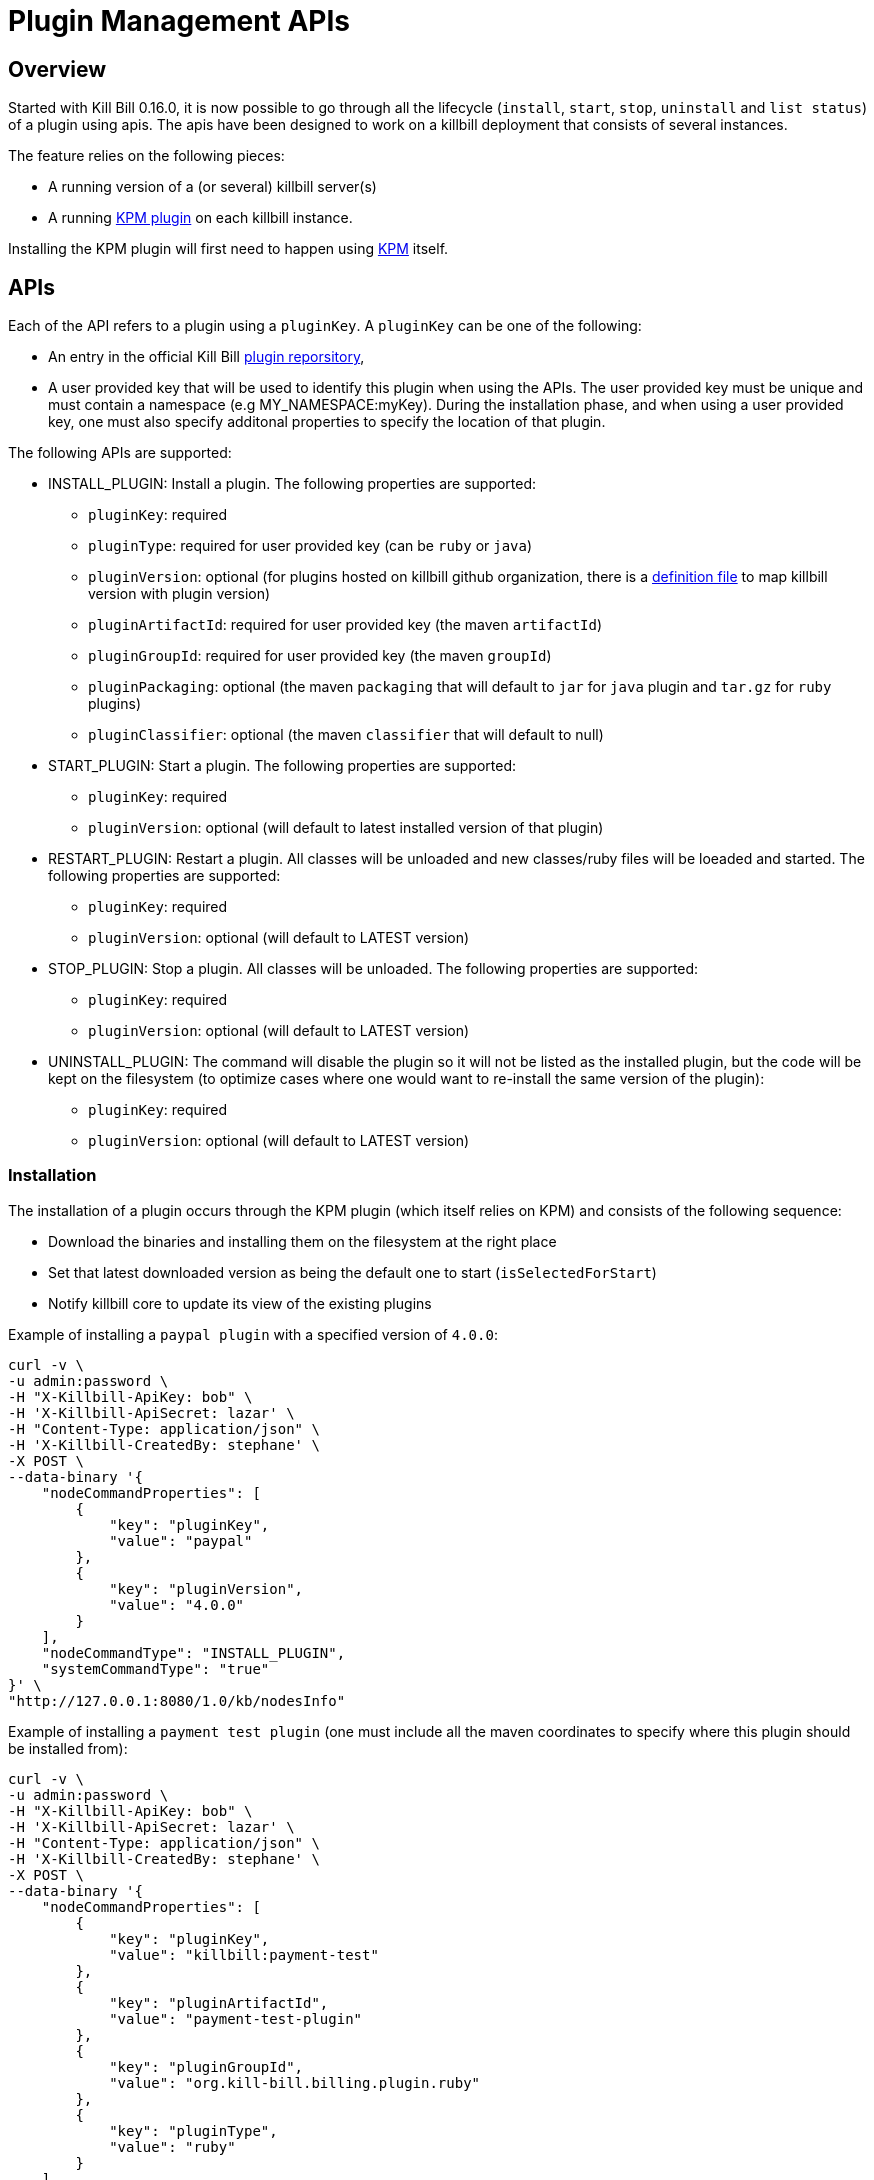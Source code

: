 = Plugin Management APIs

[[overview]]
== Overview

Started with Kill Bill 0.16.0, it is now possible to go through all the lifecycle (`install`, `start`, `stop`, `uninstall` and `list status`) of a plugin using apis.
The apis have been designed to work on a killbill deployment that consists of several instances.

The feature relies on the following pieces:

* A running version of a (or several) killbill server(s)
* A running https://github.com/killbill/killbill-kpm-plugin[KPM plugin] on each killbill instance.

Installing the KPM plugin will first need to happen using https://github.com/killbill/killbill-cloud/tree/master/kpm[KPM] itself.


== APIs

Each of the API refers to a plugin using a `pluginKey`. A `pluginKey` can be one of the following:

* An entry in the official Kill Bill https://github.com/killbill/killbill-cloud/blob/master/kpm/lib/kpm/plugins_directory.yml[plugin reporsitory],
* A user provided key that will be used to identify this plugin when using the APIs. The user provided key must be unique and must contain a namespace (e.g MY_NAMESPACE:myKey). During the installation phase, and when using a user provided key, one must also specify additonal properties to specify the location of that plugin.
  
The following APIs are supported:

* INSTALL_PLUGIN: Install a plugin. The following properties are supported:
** `pluginKey`: required
** `pluginType`: required for user provided key  (can be `ruby` or `java`)
** `pluginVersion`: optional (for plugins hosted on killbill github organization, there is a https://github.com/killbill/killbill-cloud/blob/master/kpm/lib/kpm/plugins_directory.yml[definition file] to map killbill version with plugin version)
** `pluginArtifactId`: required for user provided key  (the maven `artifactId`)
** `pluginGroupId`: required for user provided key  (the maven `groupId`)
** `pluginPackaging`: optional (the maven `packaging` that will default to `jar` for `java` plugin and `tar.gz` for `ruby` plugins)
** `pluginClassifier`: optional (the maven `classifier` that will default to null)
* START_PLUGIN: Start a plugin. The following properties are supported:
** `pluginKey`: required
** `pluginVersion`: optional (will default to latest installed version of that plugin)
* RESTART_PLUGIN:  Restart a plugin. All classes will be unloaded and new classes/ruby files will be loeaded and started. The following properties are supported:
** `pluginKey`: required
** `pluginVersion`: optional (will default to LATEST version)
* STOP_PLUGIN: Stop a plugin. All classes will be unloaded. The following properties are supported:
** `pluginKey`: required
** `pluginVersion`: optional (will default to LATEST version)
* UNINSTALL_PLUGIN: The command will disable the plugin so it will not be listed as the installed plugin, but the code will be kept on the filesystem (to optimize cases where one would want to re-install the same version of the plugin):
** `pluginKey`: required
** `pluginVersion`: optional (will default to LATEST version)


=== Installation

The installation of a plugin occurs through the KPM plugin (which itself relies on KPM) and  consists of the following sequence:

* Download the binaries and installing them on the filesystem at the right place
* Set that latest downloaded version as being the default one to start (`isSelectedForStart`)
* Notify killbill core to update its view of the existing plugins

Example of installing a `paypal plugin` with a specified version of `4.0.0`:
[source,bash]
----
curl -v \
-u admin:password \
-H "X-Killbill-ApiKey: bob" \
-H 'X-Killbill-ApiSecret: lazar' \
-H "Content-Type: application/json" \
-H 'X-Killbill-CreatedBy: stephane' \
-X POST \
--data-binary '{
    "nodeCommandProperties": [
        {
            "key": "pluginKey",
            "value": "paypal"
        },
        {
            "key": "pluginVersion",
            "value": "4.0.0"
        }
    ],
    "nodeCommandType": "INSTALL_PLUGIN",
    "systemCommandType": "true"
}' \
"http://127.0.0.1:8080/1.0/kb/nodesInfo"
----

Example of installing a `payment test plugin` (one must include all the maven coordinates to specify where this plugin should be installed from):
[source,bash]
----
curl -v \
-u admin:password \
-H "X-Killbill-ApiKey: bob" \
-H 'X-Killbill-ApiSecret: lazar' \
-H "Content-Type: application/json" \
-H 'X-Killbill-CreatedBy: stephane' \
-X POST \
--data-binary '{
    "nodeCommandProperties": [
        {
            "key": "pluginKey",
            "value": "killbill:payment-test"
        },
        {
            "key": "pluginArtifactId",
            "value": "payment-test-plugin"
        },
        {
            "key": "pluginGroupId",
            "value": "org.kill-bill.billing.plugin.ruby"
        },
        {
            "key": "pluginType",
            "value": "ruby"
        }
    ],
    "nodeCommandType": "INSTALL_PLUGIN",
    "systemCommandType": "true"
}' \
"http://127.0.0.1:8080/1.0/kb/nodesInfo"
----

=== Starting a plugin

Starting a plugin occurs purely through killbill (independent of the KPM plugin) and  consists of the following sequence:

* Load the classes through the OSGI mechanism
* Start the plugin
* Update its view of the existing plugins

Example of starting the default installed version for the `paypal plugin`:

[source,bash]
----
curl -v \
-u admin:password \
-H "X-Killbill-ApiKey: bob" \
-H 'X-Killbill-ApiSecret: lazar' \
-H "Content-Type: application/json" \
-H 'X-Killbill-CreatedBy: stephane' \
-X POST \
--data-binary '{
    "nodeCommandProperties": [
        {
            "key": "pluginKey",
            "value": "paypal"
        }
    ],
    "nodeCommandType": "START_PLUGIN",
    "systemCommandType": true
}' \
"http://127.0.0.1:8080/1.0/kb/nodesInfo"
----

=== Stopping a plugin

Stopping a plugin occurs purely through killbill (independent of the KPM plugin) and  consists of the following sequence:

* Stop the plugin
* Unload the classes through the OSGI mechanism
* Update its view of the existing plugins

Example of stopping the running version of the  `paypal plugin`:

[source,bash]
----
curl -v \
-u admin:password \
-H "X-Killbill-ApiKey: bob" \
-H 'X-Killbill-ApiSecret: lazar' \
-H "Content-Type: application/json" \
-H 'X-Killbill-CreatedBy: stephane' \
-X POST \
--data-binary '{
    "nodeCommandProperties": [
        {
            "key": "pluginKey",
            "value": "paypal"
        }
    ],
    "nodeCommandType": "STOP_PLUGIN",
    "systemCommandType": true
}' \
"http://127.0.0.1:8080/1.0/kb/nodesInfo"
----

=== Restarting a plugin

Restarting a plugin consists of first stopping the plugin and then restarted the plugin (therefore unloading previous classes/code and reloading new one with a potentially different version).

Example of restarting the running version of the  `paypal plugin`:

[source,bash]
----
curl -v \
-u admin:password \
-H "X-Killbill-ApiKey: bob" \
-H 'X-Killbill-ApiSecret: lazar' \
-H "Content-Type: application/json" \
-H 'X-Killbill-CreatedBy: stephane' \
-X POST \
--data-binary '{
    "nodeCommandProperties": [
        {
            "key": "pluginKey",
            "value": "paypal"
        }
    ],
    "nodeCommandType": "RESTART_PLUGIN",
    "systemCommandType": true
}' \
"http://127.0.0.1:8080/1.0/kb/nodesInfo"
----

=== Uninstallation

Uninstalling a plugin consists in marking that plugin as being `disabled`. The code remains on the filesystem but killbill will ignore it.

Example of uninstalling the  `paypal plugin`:

[source,bash]
----
curl -v \
-u admin:password \
-H "X-Killbill-ApiKey: bob" \
-H 'X-Killbill-ApiSecret: lazar' \
-H "Content-Type: application/json" \
-H 'X-Killbill-CreatedBy: stephane' \
-X POST \
--data-binary '{
    "nodeCommandProperties": [
        {
            "key": "pluginKey",
            "value": "paypal"
        }
    ],
    "nodeCommandType": "UNINSTALL_PLUGIN",
    "systemCommandType": "true"
}' \
"http://127.0.0.1:8080/1.0/kb/nodesInfo"
----

=== Listing all the plugins

There is an api to retrieve the current view for each killbill node. That API provides details about the running versions of a killbill node along with all the plugin detail information (the json can be quote long so for better readibility one can pipe the output to `python -m json.tool` to format it nicely:

[source,bash]
----
curl -u'admin:password' -v -H "X-Killbill-ApiKey: bob" -H 'X-Killbill-ApiSecret:lazar' http://127.0.0.1:8080/1.0/kb/nodesInfo | python -m json.tool
----

That would provide the following output:

There is an array of entries, one for each running killbill instance. Each of these entresi will contain the following:

* nodeName: By default this is the `hostname` of the node running, but this can be configured.
* bootTime: Time at which that node started
* kbVersion: Version for https://github.com/killbill/killbill[killbill]
* apiVersion: Version for https://github.com/killbill/killbill-api[killbill-api]
* pluginApiVersion: Version https://github.com/killbill/killbill-plugin-api[for killbill-plugin-api]
* platformVersion: Version for https://github.com/killbill/killbill-platform[killbill-platform]
* commonVersion: Version for https://github.com/killbill/killbill-commons[killbill-commons]
* pluginsInfo: One entry for each plugin:
** pluginKey: The plugin key
** pluginName: The name of the plugin as seen on the filesystem. It is used internally by killbill to idenitify a plugin, but that name is only available after the plugin has been installed and could be changed from one installation to the next.
** bundleSymbolicName: The OSGI symbolic name (from the `MANIFEST.mf`)
** isSelectedForStart: If this is the default version to be started for that plugin
** services: The plugin apis that this plugin implements

Example of an output:

[source,bash]
----
[
    {
        "apiVersion": "0.32",
        "bootTime": "2015-12-18T19:44:23.000Z",
        "commonVersion": "0.12",
        "kbVersion": "0.15.11-SNAPSHOT",
        "lastUpdatedDate": "2015-12-18T19:44:23.000Z",
        "nodeName": "GM17573-8080",
        "platformVersion": "0.19",
        "pluginApiVersion": "0.18",
        "pluginsInfo": [
            {
                "bundleSymbolicName": "org.kill-bill.billing.plugin.java.analytics-plugin",
                "isSelectedForStart": true,
                "pluginKey": "analytics",
                "pluginName": "analytics-plugin",
                "services": [
                    {
                        "registrationName": "killbill-analytics",
                        "serviceTypeName": "javax.servlet.Servlet"
                    }
                ],
                "state": "RUNNING",
                "version": "2.0.2"
            },
.....
----

== Internals

=== Multi-node Implementation

Each killbill node writes the details about its versions, plugins info right after it has started. When there is any change in the system, each node is notified through a broadcast mechanism and it updates its entry guaranting that at any time the info matches the current state.

The broadcast mechanism is based on a simple mechanism where each node polls periodically a database table shwoing the command to execute. When the system (each node) picks up a new entry, it then sends a special bus event so that different killbill components and plugin can react to the event and carry out the action.

=== Installation/Uninstallation 

Installing/uninstalling a plugin using the api is slightly different than installing/uninstalling the plugin using KPM directly. The main reason has to do with the `pluginKey`:

* When installing/uninstalling a plugin using the api, one must provide a `pluginKey`. KPM will update a configuration file under `ROOT/plugins/plugin_identifiers.json` to keep the mapping between that `pluginKey` and the `pluginName` which is the location on the filesystem where this plugin is being deployed (`ROOT/plugins/{java|ruby}/pluginName/pluginVersion`)
* When installing/uninstalling a plugin directly through KPM, one does not need to provide a `pluginKey` and the mapping is not created.

=== KPM Plugin

Plugin installation and uninstallation are handled by the KPM plugin, whose role is to simply listen for bus events to then delegate the installation/uninstallation the the KPM gem and then notify killbill about the result.

For all other operations (start/stop/restart), the KPM plugin is not involved.




